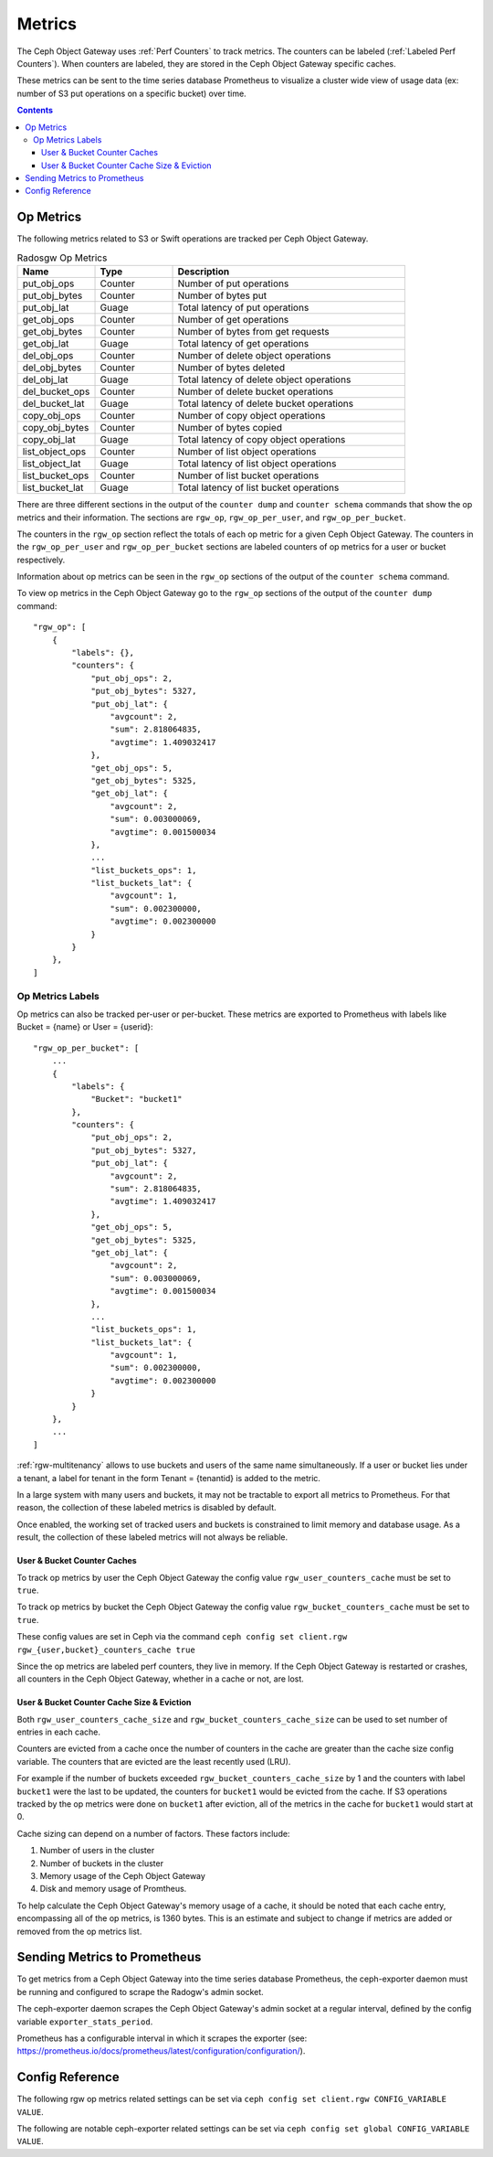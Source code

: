 =======
Metrics
=======

The Ceph Object Gateway uses :ref:`Perf Counters` to track metrics. The counters can be labeled (:ref:`Labeled Perf Counters`). When counters are labeled, they are stored in the Ceph Object Gateway specific caches.

These metrics can be sent to the time series database Prometheus to visualize a cluster wide view of usage data (ex: number of S3 put operations on a specific bucket) over time.

.. contents::

Op Metrics
==========

The following metrics related to S3 or Swift operations are tracked per Ceph Object Gateway.

.. list-table:: Radosgw Op Metrics
   :widths: 25 25 75
   :header-rows: 1

   * - Name
     - Type
     - Description
   * - put_obj_ops
     - Counter
     - Number of put operations
   * - put_obj_bytes
     - Counter
     - Number of bytes put
   * - put_obj_lat
     - Guage
     - Total latency of put operations
   * - get_obj_ops
     - Counter
     - Number of get operations
   * - get_obj_bytes
     - Counter
     - Number of bytes from get requests
   * - get_obj_lat
     - Guage
     - Total latency of get operations
   * - del_obj_ops
     - Counter
     - Number of delete object operations
   * - del_obj_bytes
     - Counter
     - Number of bytes deleted
   * - del_obj_lat
     - Guage
     - Total latency of delete object operations
   * - del_bucket_ops
     - Counter
     - Number of delete bucket operations
   * - del_bucket_lat
     - Guage
     - Total latency of delete bucket operations
   * - copy_obj_ops
     - Counter
     - Number of copy object operations
   * - copy_obj_bytes
     - Counter
     - Number of bytes copied
   * - copy_obj_lat
     - Guage
     - Total latency of copy object operations
   * - list_object_ops
     - Counter
     - Number of list object operations
   * - list_object_lat
     - Guage
     - Total latency of list object operations
   * - list_bucket_ops
     - Counter
     - Number of list bucket operations
   * - list_bucket_lat
     - Guage
     - Total latency of list bucket operations

There are three different sections in the output of the ``counter dump`` and ``counter schema`` commands that show the op metrics and their information.
The sections are ``rgw_op``, ``rgw_op_per_user``, and ``rgw_op_per_bucket``.

The counters in the ``rgw_op`` section reflect the totals of each op metric for a given Ceph Object Gateway.
The counters in the ``rgw_op_per_user`` and ``rgw_op_per_bucket`` sections are labeled counters of op metrics for a user or bucket respectively.

Information about op metrics can be seen in the ``rgw_op`` sections of the output of the ``counter schema`` command.

To view op metrics in the Ceph Object Gateway go to the ``rgw_op`` sections of the output of the ``counter dump`` command::

    "rgw_op": [
        {
            "labels": {},
            "counters": {
                "put_obj_ops": 2,
                "put_obj_bytes": 5327,
                "put_obj_lat": {
                    "avgcount": 2,
                    "sum": 2.818064835,
                    "avgtime": 1.409032417
                },
                "get_obj_ops": 5,
                "get_obj_bytes": 5325,
                "get_obj_lat": {
                    "avgcount": 2,
                    "sum": 0.003000069,
                    "avgtime": 0.001500034
                },
                ...
                "list_buckets_ops": 1,
                "list_buckets_lat": {
                    "avgcount": 1,
                    "sum": 0.002300000,
                    "avgtime": 0.002300000
                }
            }
        },
    ]

Op Metrics Labels
-----------------

Op metrics can also be tracked per-user or per-bucket. These metrics are exported to Prometheus with labels like Bucket = {name} or User = {userid}::

    "rgw_op_per_bucket": [
        ...
        {
            "labels": {
                "Bucket": "bucket1"
            },
            "counters": {
                "put_obj_ops": 2,
                "put_obj_bytes": 5327,
                "put_obj_lat": {
                    "avgcount": 2,
                    "sum": 2.818064835,
                    "avgtime": 1.409032417
                },
                "get_obj_ops": 5,
                "get_obj_bytes": 5325,
                "get_obj_lat": {
                    "avgcount": 2,
                    "sum": 0.003000069,
                    "avgtime": 0.001500034
                },
                ...
                "list_buckets_ops": 1,
                "list_buckets_lat": {
                    "avgcount": 1,
                    "sum": 0.002300000,
                    "avgtime": 0.002300000
                }
            }
        },
        ...
    ]

:ref:`rgw-multitenancy` allows to use buckets and users of the same name simultaneously. If a user or bucket lies under a tenant, a label for tenant in the form Tenant = {tenantid} is added to the metric.

In a large system with many users and buckets, it may not be tractable to export all metrics to Prometheus. For that reason, the collection of these labeled metrics is disabled by default.

Once enabled, the working set of tracked users and buckets is constrained to limit memory and database usage. As a result, the collection of these labeled metrics will not always be reliable.


User & Bucket Counter Caches
^^^^^^^^^^^^^^^^^^^^^^^^^^^^

To track op metrics by user the Ceph Object Gateway the config value ``rgw_user_counters_cache`` must be set to ``true``. 

To track op metrics by bucket the Ceph Object Gateway the config value ``rgw_bucket_counters_cache`` must be set to ``true``. 

These config values are set in Ceph via the command ``ceph config set client.rgw rgw_{user,bucket}_counters_cache true``

Since the op metrics are labeled perf counters, they live in memory. If the Ceph Object Gateway is restarted or crashes, all counters in the Ceph Object Gateway, whether in a cache or not, are lost.

User & Bucket Counter Cache Size & Eviction
^^^^^^^^^^^^^^^^^^^^^^^^^^^^^^^^^^^^^^^^^^^

Both ``rgw_user_counters_cache_size`` and ``rgw_bucket_counters_cache_size`` can be used to set number of entries in each cache.

Counters are evicted from a cache once the number of counters in the cache are greater than the cache size config variable. The counters that are evicted are the least recently used (LRU). 

For example if the number of buckets exceeded ``rgw_bucket_counters_cache_size`` by 1 and the counters with label ``bucket1`` were the last to be updated, the counters for ``bucket1`` would be evicted from the cache. If S3 operations tracked by the op metrics were done on ``bucket1`` after eviction, all of the metrics in the cache for ``bucket1`` would start at 0.

Cache sizing can depend on a number of factors. These factors include:

#. Number of users in the cluster
#. Number of buckets in the cluster
#. Memory usage of the Ceph Object Gateway
#. Disk and memory usage of Promtheus. 

To help calculate the Ceph Object Gateway's memory usage of a cache, it should be noted that each cache entry, encompassing all of the op metrics, is 1360 bytes. This is an estimate and subject to change if metrics are added or removed from the op metrics list.

Sending Metrics to Prometheus
=============================

To get metrics from a Ceph Object Gateway into the time series database Prometheus, the ceph-exporter daemon must be running and configured to scrape the Radogw's admin socket.

The ceph-exporter daemon scrapes the Ceph Object Gateway's admin socket at a regular interval, defined by the config variable ``exporter_stats_period``.

Prometheus has a configurable interval in which it scrapes the exporter (see: https://prometheus.io/docs/prometheus/latest/configuration/configuration/).

Config Reference
================
The following rgw op metrics related settings can be set via ``ceph config set client.rgw CONFIG_VARIABLE VALUE``.

.. confval:: rgw_user_counters_cache
.. confval:: rgw_user_counters_cache_size
.. confval:: rgw_bucket_counters_cache
.. confval:: rgw_bucket_counters_cache_size

The following are notable ceph-exporter related settings can be set via ``ceph config set global CONFIG_VARIABLE VALUE``.

.. confval:: exporter_stats_period
